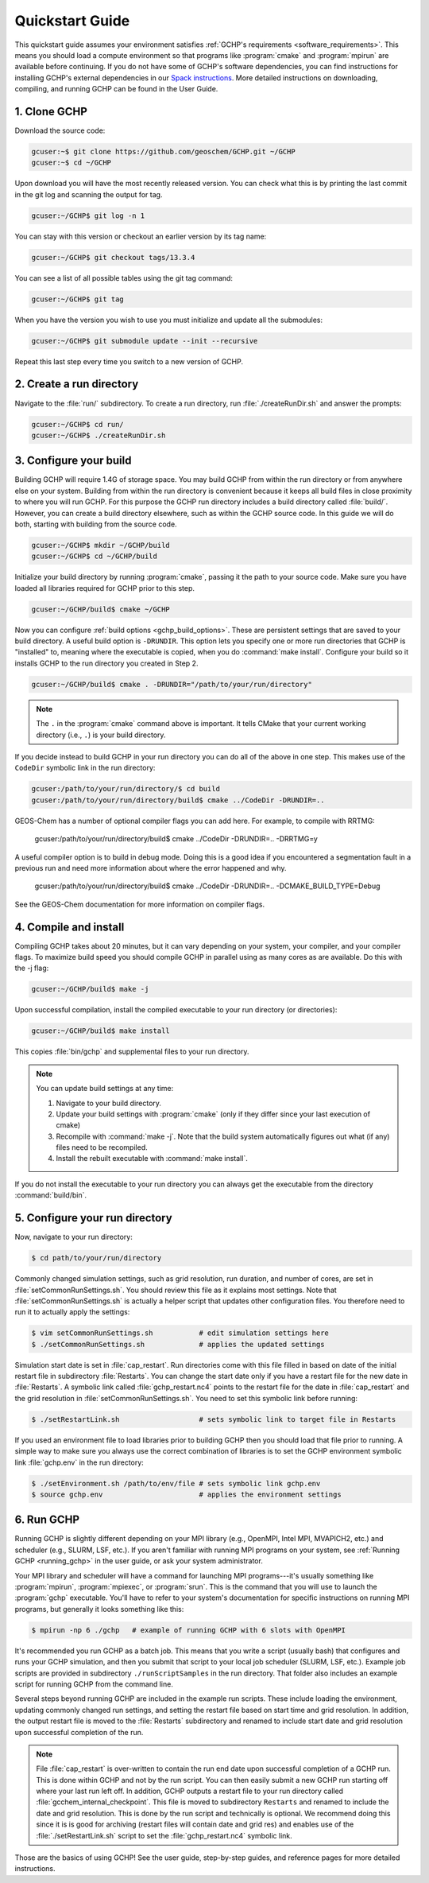 

Quickstart Guide
================

This quickstart guide assumes your environment satisfies :ref:`GCHP's requirements <software_requirements>`. 
This means you should load a compute environment so that programs like :program:`cmake` and :program:`mpirun`
are available before continuing. If you do not have some of GCHP's software dependencies,
you can find instructions for installing GCHP's external dependencies in our `Spack instructions <../supplement/spack.html>`__.
More detailed instructions on downloading, compiling, and running GCHP can be found in the User Guide.

1. Clone GCHP
-------------

Download the source code:

.. code-block:: console

   gcuser:~$ git clone https://github.com/geoschem/GCHP.git ~/GCHP
   gcuser:~$ cd ~/GCHP

Upon download you will have the most recently released version. You can check what this is by printing the last commit in the git log and scanning the output for tag.

.. code-block:: console

   gcuser:~/GCHP$ git log -n 1

You can stay with this version or checkout an earlier version by its tag name:

.. code-block:: console

   gcuser:~/GCHP$ git checkout tags/13.3.4

You can see a list of all possible tables using the git tag command:

.. code-block:: console

   gcuser:~/GCHP$ git tag

When you have the version you wish to use you must initialize and update all the submodules:

.. code-block:: console

   gcuser:~/GCHP$ git submodule update --init --recursive

Repeat this last step every time you switch to a new version of GCHP.

2. Create a run directory
-------------------------

Navigate to the :file:`run/` subdirectory. 
To create a run directory, run :file:`./createRunDir.sh` and answer the prompts:

.. code-block:: console

   gcuser:~/GCHP$ cd run/
   gcuser:~/GCHP$ ./createRunDir.sh

3. Configure your build
-----------------------

Building GCHP will require 1.4G of storage space. You may build GCHP from within the run directory or from anywhere else on your system. Building from within the run directory is convenient because it keeps all build files in close proximity to where you will run GCHP. For this purpose the GCHP run directory includes a build directory called :file:`build/`. However, you can create a build directory elsewhere, such as within the GCHP source code. In this guide we will do both, starting with building from the source code.

.. code-block:: console

   gcuser:~/GCHP$ mkdir ~/GCHP/build
   gcuser:~/GCHP$ cd ~/GCHP/build

Initialize your build directory by running :program:`cmake`, passing it the path to your source code. 
Make sure you have loaded all libraries required for GCHP prior to this step.

.. code-block:: console

   gcuser:~/GCHP/build$ cmake ~/GCHP

Now you can configure :ref:`build options <gchp_build_options>`. 
These are persistent settings that are saved to your build directory.
A useful build option is :literal:`-DRUNDIR`. 
This option lets you specify one or more run directories that GCHP is "installed" to, meaning where the executable is copied, when you do :command:`make install`. 
Configure your build so it installs GCHP to the run directory you created in Step 2.

.. code-block:: console

   gcuser:~/GCHP/build$ cmake . -DRUNDIR="/path/to/your/run/directory"

.. note::
   The :literal:`.` in the :program:`cmake` command above is important. It tells CMake that your current working directory (i.e., :literal:`.`) is your build directory.

If you decide instead to build GCHP in your run directory you can do all of the above in one step. This makes use of the :literal:`CodeDir` symbolic link in the run directory:

.. code-block:: console

   gcuser:/path/to/your/run/directory/$ cd build
   gcuser:/path/to/your/run/directory/build$ cmake ../CodeDir -DRUNDIR=..

GEOS-Chem has a number of optional compiler flags you can add here. For example, to compile with RRTMG:

   gcuser:/path/to/your/run/directory/build$ cmake ../CodeDir -DRUNDIR=.. -DRRTMG=y

A useful compiler option is to build in debug mode. Doing this is a good idea if you encountered a segmentation fault in a previous run and need more information about where the error happened and why.

   gcuser:/path/to/your/run/directory/build$ cmake ../CodeDir -DRUNDIR=.. -DCMAKE_BUILD_TYPE=Debug

See the GEOS-Chem documentation for more information on compiler flags.

4. Compile and install
----------------------

Compiling GCHP takes about 20 minutes, but it can vary depending on your system, your compiler, and your compiler flags. To maximize build speed you should compile GCHP in parallel using as many cores as are available. Do this with the -j flag:

.. code-block:: console

   gcuser:~/GCHP/build$ make -j

Upon successful compilation, install the compiled executable to your run directory (or directories):

.. code-block:: console

   gcuser:~/GCHP/build$ make install

This copies :file:`bin/gchp` and supplemental files to your run directory. 

.. note::
   You can update build settings at any time:
   
   1. Navigate to your build directory.
   2. Update your build settings with :program:`cmake` (only if they differ since your last execution of cmake)
   3. Recompile with :command:`make -j`. Note that the build system automatically figures out what (if any) files need to be recompiled.
   4. Install the rebuilt executable with :command:`make install`.

If you do not install the executable to your run directory you can always get the executable from the directory :command:`build/bin`.


5. Configure your run directory
-------------------------------

Now, navigate to your run directory:

.. code-block:: console

   $ cd path/to/your/run/directory

Commonly changed simulation settings, such as grid resolution, run duration, and number of cores, are set in :file:`setCommonRunSettings.sh`. 
You should review this file as it explains most settings.
Note that :file:`setCommonRunSettings.sh` is actually a helper script that updates other configuration files. 
You therefore need to run it to actually apply the settings:

.. code-block:: console

   $ vim setCommonRunSettings.sh           # edit simulation settings here
   $ ./setCommonRunSettings.sh             # applies the updated settings

Simulation start date is set in :file:`cap_restart`. 
Run directories come with this file filled in based on date of the initial restart file in subdirectory :file:`Restarts`. 
You can change the start date only if you have a restart file for the new date in :file:`Restarts`. 
A symbolic link called :file:`gchp_restart.nc4` points to the restart file for the date in :file:`cap_restart` and the grid resolution in :file:`setCommonRunSettings.sh`.  
You need to set this symbolic link before running:

.. code-block:: console

   $ ./setRestartLink.sh                   # sets symbolic link to target file in Restarts

If you used an environment file to load libraries prior to building GCHP then you should load that file prior to running. A simple way to make sure you always use the correct combination of libraries is to set the GCHP environment symbolic link :file:`gchp.env` in the run directory:

.. code-block:: console

   $ ./setEnvironment.sh /path/to/env/file # sets symbolic link gchp.env
   $ source gchp.env                       # applies the environment settings


6. Run GCHP
-----------

Running GCHP is slightly different depending on your MPI library (e.g., OpenMPI, Intel MPI, MVAPICH2, etc.) and scheduler (e.g., SLURM, LSF, etc.). 
If you aren't familiar with running MPI programs on your system, see :ref:`Running GCHP <running_gchp>` in the user guide, or ask your system administrator.

Your MPI library and scheduler will have a command for launching MPI programs---it's usually something like :program:`mpirun`, :program:`mpiexec`, or :program:`srun`. 
This is the command that you will use to launch the :program:`gchp` executable.
You'll have to refer to your system's documentation for specific instructions on running MPI programs, but generally it looks something like this:

.. code-block:: console

   $ mpirun -np 6 ./gchp   # example of running GCHP with 6 slots with OpenMPI 

It's recommended you run GCHP as a batch job. 
This means that you write a script (usually bash) that configures and runs your GCHP simulation, and then you submit that script to your local job scheduler (SLURM, LSF, etc.). 
Example job scripts are provided in subdirectory :literal:`./runScriptSamples` in the run directory. 
That folder also includes an example script for running GCHP from the command line.

Several steps beyond running GCHP are included in the example run scripts. These include loading the environment, updating commonly changed run settings, and setting the restart file based on start time and grid resolution.  In addition, the output restart file is moved to the :file:`Restarts` subdirectory and renamed to include start date and grid resolution upon successful completion of the run.

.. note::
   File :file:`cap_restart` is over-written to contain the run end date upon successful completion of a GCHP run. This is done within GCHP and not by the run script. You can then easily submit a new GCHP run starting off where your last run left off. In addition, GCHP outputs a restart file to your run directory called :file:`gcchem_internal_checkpoint`. This file is moved to subdirectory :literal:`Restarts` and renamed to include the date and grid resolution. This is done by the run script and technically is optional. We recommend doing this since it is is good for archiving (restart files will contain date and grid res) and enables use of the :file:`./setRestartLink.sh` script to set the :file:`gchp_restart.nc4` symbolic link.

Those are the basics of using GCHP! 
See the user guide, step-by-step guides, and reference pages for more detailed instructions.
